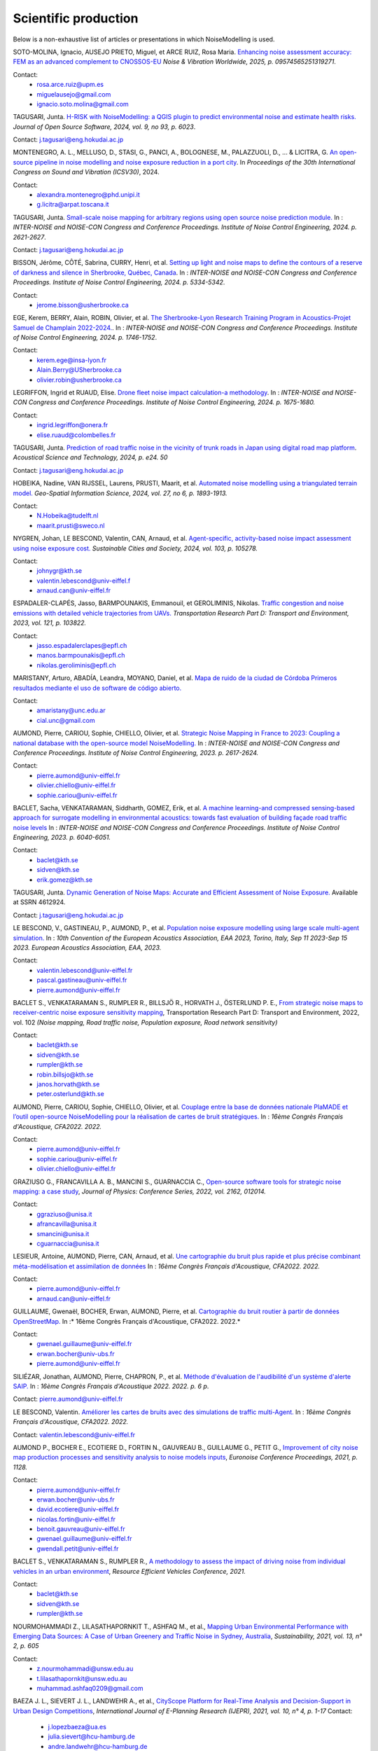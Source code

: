 .. _My target:

Scientific production
^^^^^^^^^^^^^^^^^^^^^^^^^^^^^^^^^^^^^^^^^^^

Below is a non-exhaustive list of articles or presentations in which NoiseModelling is used.

SOTO-MOLINA, Ignacio, AUSEJO PRIETO, Miguel, et ARCE RUIZ, Rosa Maria. `Enhancing noise assessment accuracy: FEM as an advanced complement to CNOSSOS-EU <https://journals.sagepub.com/doi/10.1177/09574565251319271>`_ *Noise & Vibration Worldwide, 2025, p. 09574565251319271*.

Contact: 
         - rosa.arce.ruiz@upm.es
         - miguelausejo@gmail.com
         - ignacio.soto.molina@gmail.com

TAGUSARI, Junta. `H-RISK with NoiseModelling: a QGIS plugin to predict environmental noise and estimate health risks. <https://joss.theoj.org/papers/10.21105/joss.06023.pdf>`_ *Journal of Open Source Software, 2024, vol. 9, no 93, p. 6023*.

Contact: j.tagusari@eng.hokudai.ac.jp

MONTENEGRO, A. L., MELLUSO, D., STASI, G., PANCI, A., BOLOGNESE, M., PALAZZUOLI, D., ... & LICITRA, G. `An open-source pipeline in noise modelling and noise exposure reduction in a port city <https://www.researchgate.net/profile/Alexandra-Montenegro/publication/382072874_An_open-source_pipeline_in_noise_modelling_and_noise_exposure_reduction_in_a_port_city/links/668bdf59f3b61c4e2cb7e962/An-open-source-pipeline-in-noise-modelling-and-noise-exposure-reduction-in-a-port-city.pdf>`_. In *Proceedings of the 30th International Congress on Sound and Vibration (ICSV30)*, 2024.

Contact: 
         - alexandra.montenegro@phd.unipi.it
         - g.licitra@arpat.toscana.it

TAGUSARI, Junta. `Small-scale noise mapping for arbitrary regions using open source noise prediction module. <https://www.ingentaconnect.com/content/ince/incecp/2024/00000270/00000009/art00070>`_ In : *INTER-NOISE and NOISE-CON Congress and Conference Proceedings. Institute of Noise Control Engineering, 2024. p. 2621-2627*.

Contact: j.tagusari@eng.hokudai.ac.jp

BISSON, Jérôme, CÔTÉ, Sabrina, CURRY, Henri, et al. `Setting up light and noise maps to define the contours of a reserve of darkness and silence in Sherbrooke, Québec, Canada <https://www.researchgate.net/publication/384881081_Setting_up_light_and_noise_maps_to_define_the_contours_of_a_reserve_of_darkness_and_silence_in_Sherbrooke_Quebec_Canada>`_. In : *INTER-NOISE and NOISE-CON Congress and Conference Proceedings. Institute of Noise Control Engineering, 2024. p. 5334-5342*.

Contact:
         - jerome.bisson@usherbrooke.ca

EGE, Kerem, BERRY, Alain, ROBIN, Olivier, et al. `The Sherbrooke-Lyon Research Training Program in Acoustics-Projet Samuel de Champlain 2022-2024. <https://www.researchgate.net/publication/384879871_The_Sherbrooke-Lyon_Research_Training_Program_in_Acoustics_-_Projet_Samuel_de_Champlain_2022-2024>`_. In : *INTER-NOISE and NOISE-CON Congress and Conference Proceedings. Institute of Noise Control Engineering, 2024. p. 1746-1752*.

Contact: 
         - kerem.ege@insa-lyon.fr
         - Alain.Berry@USherbrooke.ca
         - olivier.robin@usherbrooke.ca

LEGRIFFON, Ingrid et RUAUD, Elise. `Drone fleet noise impact calculation-a methodology <https://www.ingentaconnect.com/contentone/ince/incecp/2024/00000270/00000010/art00074>`_. In : *INTER-NOISE and NOISE-CON Congress and Conference Proceedings. Institute of Noise Control Engineering, 2024. p. 1675-1680.*

Contact: 
         - ingrid.legriffon@onera.fr
         - elise.ruaud@colombelles.fr

TAGUSARI, Junta. `Prediction of road traffic noise in the vicinity of trunk roads in Japan using digital road map platform <https://www.researchgate.net/publication/381089609_Prediction_of_road_traffic_noise_in_the_vicinity_of_trunk_roads_in_Japan_using_digital_road_map_platform>`_. *Acoustical Science and Technology, 2024, p. e24. 50*

Contact: j.tagusari@eng.hokudai.ac.jp

HOBEIKA, Nadine, VAN RIJSSEL, Laurens, PRUSTI, Maarit, et al. `Automated noise modelling using a triangulated terrain model. <https://www.tandfonline.com/doi/full/10.1080/10095020.2023.2270520>`_ *Geo-Spatial Information Science, 2024, vol. 27, no 6, p. 1893-1913.*

Contact: 
         - N.Hobeika@tudelft.nl
         - maarit.prusti@sweco.nl

NYGREN, Johan, LE BESCOND, Valentin, CAN, Arnaud, et al. `Agent-specific, activity-based noise impact assessment using noise exposure cost. <https://www.sciencedirect.com/science/article/pii/S2210670724001069>`_ *Sustainable Cities and Society, 2024, vol. 103, p. 105278.*

Contact: 
         - johnygr@kth.se
         - valentin.lebescond@univ-eiffel.f
         - arnaud.can@univ-eiffel.fr

ESPADALER-CLAPÉS, Jasso, BARMPOUNAKIS, Emmanouil, et GEROLIMINIS, Nikolas. `Traffic congestion and noise emissions with detailed vehicle trajectories from UAVs. <https://www.sciencedirect.com/science/article/pii/S1361920923002195>`_ *Transportation Research Part D: Transport and Environment, 2023, vol. 121, p. 103822.*

Contact: 
         - jasso.espadalerclapes@epfl.ch
         - manos.barmpounakis@epfl.ch
         - nikolas.geroliminis@epfl.ch

MARISTANY, Arturo, ABADÍA, Leandra, MOYANO, Daniel, et al. `Mapa de ruido de la ciudad de Córdoba Primeros resultados mediante el uso de software de código abierto. <https://www.researchgate.net/profile/Arturo-Maristany/publication/387495187_Mapa_de_ruido_de_la_ciudad_de_Cordoba_Promeros_resultados_mediante_el_uso_de_software_de_codigo_abierto/links/677076d3894c552085316943/Mapa-de-ruido-de-la-ciudad-de-Cordoba-Promeros-resultados-mediante-el-uso-de-software-de-codigo-abierto.pdf>`_

Contact: 
         - amaristany@unc.edu.ar
         - cial.unc@gmail.com

AUMOND, Pierre, CARIOU, Sophie, CHIELLO, Olivier, et al. `Strategic Noise Mapping in France to 2023: Coupling a national database with the open-source model NoiseModelling. <https://www.ingentaconnect.com/content/ince/incecp/2023/00000265/00000005/art00074>`_ In : *INTER-NOISE and NOISE-CON Congress and Conference Proceedings. Institute of Noise Control Engineering, 2023. p. 2617-2624.*

Contact: 
         - pierre.aumond@univ-eiffel.fr
         - olivier.chiello@univ-eiffel.fr
         - sophie.cariou@univ-eiffel.fr

BACLET, Sacha, VENKATARAMAN, Siddharth, GOMEZ, Erik, et al. `A machine learning-and compressed sensing-based approach for surrogate modelling in environmental acoustics: towards fast evaluation of building façade road traffic noise levels <https://www.researchgate.net/publication/363151177_A_machine_learning-_and_compressed_sensing-based_approach_for_surrogate_modelling_in_environmental_acoustics_towards_fast_evaluation_of_building_facade_road_traffic_noise_levels>`_ In : *INTER-NOISE and NOISE-CON Congress and Conference Proceedings. Institute of Noise Control Engineering, 2023. p. 6040-6051.*

Contact: 
         - baclet@kth.se
         - sidven@kth.se
         - erik.gomez@kth.se

TAGUSARI, Junta. `Dynamic Generation of Noise Maps: Accurate and Efficient Assessment of Noise Exposure. <https://download.ssrn.com/apac/9406a31e-328b-4377-89b6-888c8b49f9df-meca.pdf?response-content-disposition=inline&X-Amz-Security-Token=IQoJb3JpZ2luX2VjEH0aCXVzLWVhc3QtMSJIMEYCIQDZ9GaMhx%2BGWt8MaG%2FfqjNcio%2BInAJxFDvYppwbT4zr1gIhAKJTR%2Fuc6mExjzlGp%2Fnh7lS2Bi6FWf0vMXy8l4KtwOSHKr0FCBUQBBoMMzA4NDc1MzAxMjU3IgzQYNbDJL986oTwGOAqmgUSFHFzAz4QmqrzUVDL4XlGkKs%2FsvdE8J5vhLi2PkwmjORHIPgZQRRU10ZwJpftxXX0FHEVd4%2B%2F3JwcLE3fM7Hxq8kdIk1vk%2BcVzzQSazsB1ONv5jdBbj50J6ntCviv3F%2FAwHtBXrnToXl2fTb3Jh8R5dSGbmsbTbutC%2BwZ1vlUAkzQBGogpAedZx9ClQslFParlmF7qc2gOSLiUazUS2hCfkfEXerrY%2BDZwvVLmbtFtbS9%2F3wLo4Oh4VwGoCfyf1hoQmLX70I49TCw3HiXhgrOKq5oKI%2B6s73Gf87snXhsF8jHnq%2F5mQkMygvdU612G3APmFJcsa045fnhFj8%2BbTtW%2Bscz7jesWdeX4FUCukird226zOo1pNF%2F%2BJ9OrhayzbAIdKUpueGxkp%2FYmbdGfNRAtNJrD4ZL0FPXgHi0UD6QdxoewrKg2%2BQcaoSQMYQZAvaZbqq4HYtMZx4IWUiZP6WXdsnMr7R%2BAAFZiaHRgweAT%2FJ7YimCDQ8GtHQUs1DXoy32OkRqbBd9Tqcu%2BvLS968u5NSCsNAq8SRf93gMhfZ1ZzvC4ZZRau27HPeWvpddpmfa85959DgpNc%2BVJLJXSLl08M7Vw9v1K4JHtdt7Rsq9vcfEI5uY3AnEHkUZNFIPpX8Cuk5mfr0TbKChryS1ylpnXcgUET5eJ73DzrDrZtTqhJj524R6yXz87iA1Y%2BFGcAlm7Q2zaJyXV31uMm53Pe7eiOtRz76E4rvSD%2BffOIIKAfjzd%2FY%2Fu4Q75hLbl31mjAooBphF56Dq8k9hNUt1ClZHDkW84YRO14XiAnn7P460pqxckiZjol2G9dQLPShhQwyc016c7GK4mnqAwZ8ii7wdy5FzyvzGQaoZtGuWJvRGVbY74BUb4gdsWnQw4tKowAY6sAGFQO9Q0HwhZg6KsQ63IoEhDUHzac5%2BktZN21uGzYCsnsevbVEZtrftYxts1725jGyQyoMahjzc8oCbXGEx2V31B0CBU1cOGyWe7NWN6qMb7G9t%2FvJNq3Hs7X4qDzGXEW8mmkj8pMkatRvhONZE5%2BKFXc8GyCspYzSDtJibdS4%2FoIY2RJ%2FysVTEbW%2F0d0gFo6uowU9AQS6BnOnFBbAKew8E3aT1jYzgsiCfug1JA16Ijg%3D%3D&X-Amz-Algorithm=AWS4-HMAC-SHA256&X-Amz-Date=20250424T122847Z&X-Amz-SignedHeaders=host&X-Amz-Expires=300&X-Amz-Credential=ASIAUPUUPRWESJSSBOUR%2F20250424%2Fus-east-1%2Fs3%2Faws4_request&X-Amz-Signature=52b7e89c94ef15170e06d49a38b9151f19a466db717d27e01ac0737e5edf6c55&abstractId=4612924>`_ Available at SSRN 4612924.

Contact: j.tagusari@eng.hokudai.ac.jp

LE BESCOND, V., GASTINEAU, P., AUMOND, P., et al. `Population noise exposure modelling using large scale multi-agent simulation. <https://dael.euracoustics.org/confs/fa2023/data/articles/000680.pdf>`_ In : *10th Convention of the European Acoustics Association, EAA 2023, Torino, Italy, Sep 11 2023-Sep 15 2023. European Acoustics Association, EAA, 2023.*

Contact: 
         - valentin.lebescond@univ-eiffel.fr
         - pascal.gastineau@univ-eiffel.fr
         - pierre.aumond@univ-eiffel.fr

BACLET S., VENKATARAMAN S., RUMPLER R., BILLSJÖ R., HORVATH J., ÖSTERLUND P. E., `From strategic noise maps to receiver-centric noise exposure sensitivity mapping <https://www.sciencedirect.com/science/article/pii/S1361920921004089>`_, Transportation Research Part D: Transport and Environment, 2022, vol. 102 *(Noise mapping, Road traffic noise, Population exposure, Road network sensitivity)*

Contact: 
         - baclet@kth.se
         - sidven@kth.se
         - rumpler@kth.se
         - robin.billsjo@kth.se
         - janos.horvath@kth.se
         - peter.osterlund@kth.se

AUMOND, Pierre, CARIOU, Sophie, CHIELLO, Olivier, et al. `Couplage entre la base de données nationale PlaMADE et l’outil open-source NoiseModelling pour la réalisation de cartes de bruit stratégiques. <https://hal.science/hal-03848495/>`_ In : *16ème Congrès Français d'Acoustique, CFA2022. 2022.*

Contact: 
         - pierre.aumond@univ-eiffel.fr
         - sophie.cariou@univ-eiffel.fr
         - olivier.chiello@univ-eiffel.fr

GRAZIUSO G., FRANCAVILLA A. B., MANCINI S., GUARNACCIA C., `Open-source software tools for strategic noise mapping: a case study <https://iopscience.iop.org/article/10.1088/1742-6596/2162/1/012014>`_, *Journal of Physics: Conference Series, 2022, vol. 2162, 012014.*

Contact: 
         - ggraziuso@unisa.it
         - afrancavilla@unisa.it
         - smancini@unisa.it
         - cguarnaccia@unisa.it

LESIEUR, Antoine, AUMOND, Pierre, CAN, Arnaud, et al. `Une cartographie du bruit plus rapide et plus précise combinant méta-modélisation et assimilation de données <https://hal.science/hal-03848396/>`_ In : *16ème Congrès Français d'Acoustique, CFA2022. 2022.*

Contact: 
         - pierre.aumond@univ-eiffel.fr
         - arnaud.can@univ-eiffel.fr

GUILLAUME, Gwenaël, BOCHER, Erwan, AUMOND, Pierre, et al. `Cartographie du bruit routier à partir de données OpenStreetMap. <https://hal.science/hal-03848394/>`_ In :* 16ème Congrès Français d'Acoustique, CFA2022. 2022.*

Contact: 
         - gwenael.guillaume@univ-eiffel.fr
         - erwan.bocher@univ-ubs.fr
         - pierre.aumond@univ-eiffel.fr

SILIÉZAR, Jonathan, AUMOND, Pierre, CHAPRON, P., et al. `Méthode d'évaluation de l'audibilité d'un système d'alerte SAIP. <https://hal.science/hal-03777367/>`_ In : *16ème Congrès Français d'Acoustique 2022. 2022. p. 6 p*.

Contact: pierre.aumond@univ-eiffel.fr

LE BESCOND, Valentin. `Améliorer les cartes de bruits avec des simulations de traffic multi-Agent. <https://hal.science/hal-03848432/>`_ In : *16ème Congrès Français d'Acoustique, CFA2022. 2022.*

Contact: valentin.lebescond@univ-eiffel.fr

AUMOND P., BOCHER E., ECOTIERE D., FORTIN N., GAUVREAU B., GUILLAUME G., PETIT G., `Improvement of city noise map production processes and sensitivity analysis to noise models inputs <http://www.sea-acustica.es/fileadmin/Madeira21/ID122.pdf>`_, *Euronoise Conference Proceedings, 2021, p. 1128.*

Contact: 
         - pierre.aumond@univ-eiffel.fr
         - erwan.bocher@univ-ubs.fr
         - david.ecotiere@univ-eiffel.fr
         - nicolas.fortin@univ-eiffel.fr
         - benoit.gauvreau@univ-eiffel.fr
         - gwenael.guillaume@univ-eiffel.fr
         - gwendall.petit@univ-eiffel.fr

BACLET S., VENKATARAMAN S., RUMPLER R., `A methodology to assess the impact of driving noise from individual vehicles in an urban environment <http://axaco.s3.amazonaws.com/uploads/2021/06/07/MIHmJYsH/rev2021-032.pdf>`_, *Resource Efficient Vehicles Conference, 2021.*

Contact: 
         - baclet@kth.se
         - sidven@kth.se
         - rumpler@kth.se

NOURMOHAMMADI Z., LILASATHAPORNKIT T., ASHFAQ M., et al., `Mapping Urban Environmental Performance with Emerging Data Sources: A Case of Urban Greenery and Traffic Noise in Sydney, Australia <https://www.mdpi.com/2071-1050/13/2/605>`_, *Sustainability, 2021, vol. 13, n° 2, p. 605*

Contact: 
         - z.nourmohammadi@unsw.edu.au
         - t.lilasathapornkit@unsw.edu.au
         - muhammad.ashfaq0209@gmail.com

BAEZA J. L., SIEVERT J. L., LANDWEHR A., et al., `CityScope Platform for Real-Time Analysis and Decision-Support in Urban Design Competitions <https://www.igi-global.com/article/cityscope-platform-for-real-time-analysis-and-decision-support-in-urban-design-competitions/278826>`_, *International Journal of E-Planning Research (IJEPR), 2021, vol. 10, n° 4, p. 1-17*
Contact: 
         - j.lopezbaeza@ua.es
         - julia.sievert@hcu-hamburg.de
         - andre.landwehr@hcu-hamburg.de
         - noyman@mit.edu
         - joerg.noennig@tu-dresden.de

LE BESCOND V., CAN A., AUMOND P., GASTINEAU P., `Open-source modeling chain for the dynamic assessment of road traffic noise exposure <https://www.sciencedirect.com/science/article/pii/S1361920921000973>`_, *Transportation Research Part D: Transport and Environment, 2021, vol. 94, 102793 (Watch a `short presentation <https://youtu.be/jNCG0qQrsrE>`_ on Youtube)*

Contact: 
         - valentin.lebescond@univ-eiffel.fr
         - arnaud.can@univ-eiffel.fr
         - pierre.aumond@univ-eiffel.fr
         - pascal.gastineau@univ-eiffel.fr

LESIEUR A., MALLET V., AUMOND P., CAN A., `Data assimilation for urban noise mapping with a meta-model <https://www.sciencedirect.com/science/article/pii/S0003682X21000311>`_, *Applied Acoustics, 2021, vol. 176, 107938,*

Contact: 
         - antoine.lesieur@inria.fr
         - vivien.mallet@inria.fr
         - pierre.aumond@univ-eiffel.fr
         - arnaud.can@univ-eiffel.fr

AUMOND P., CAN A., MALLET V., GAUVREAU B., GUILLAUME G., `Global sensitivity analysis of a noise mapping model based on open-source software <https://www.sciencedirect.com/science/article/abs/pii/S0003682X20310021>`_, *Applied Acoustics, 2021, vol. 176, 107899.*

Contact: 
         - pierre.aumond@univ-eiffel.fr
         - vivien.mallet@inria.fr
         - arnaud.can@univ-eiffel.fr
         - benoit.gauvreau@univ-eiffel.fr
         - gwenael.guillaume@univ-eiffel.fr

LESIEUR A., AUMOND P., MALLET V., et al., `Meta-modeling for urban noise mapping <https://asa.scitation.org/doi/10.1121/10.0002866>`_. *The Journal of the Acoustical Society of America, 2020, vol. 148, no 6, p. 3671-3681.*

Contact: 
         - antoine.lesieur@inria.fr
         - vivien.mallet@inria.fr
         - pierre.aumond@univ-eiffel.fr

.. figure:: images/examples/Metamodeling.PNG
    :align: center
    :width: 75%
    :target: https://www.youtube.com/watch?v=orc5ZbN2dlY

.. centered::
  https://www.youtube.com/watch?v=orc5ZbN2dlY

WANG Z., NOVACK T., YAN Y., ZIPF A., `Quiet Route Planning for Pedestrians in Traffic Noise Polluted Environments <https://ieeexplore.ieee.org/document/9139350/>`_, *IEEE Transactions on Intelligent Transportation Systems, 2020.*

Contact: 
         - zhiyong.wang@scut.edu.cn
         - Tessio.Novack@warwick.ac.uk
         - yanyingwei@u.nus.edu
         - zipf@uni-heidelberg.de

AUMOND P., FORTIN N., CAN A., `Overview of the NoiseModelling open-source software version 3 and its applications <https://www.ingentaconnect.com/contentone/ince/incecp/2020/00000261/00000004/art00003>`_, *INTER-NOISE and NOISE-CON Congress and Conference Proceedings, 2020, vol. 261, n°4, p. 2005-2011.*

Contact: 
         - pierre.aumond@univ-eiffel.fr
         - nicolas.fortin@univ-eiffel.fr
         - arnaud.can@univ-eiffel.fr

BOCHER, Erwan, GUILLAUME, Gwenaël, PICAUT, Judicaël, et al. `Noisemodelling: An open source GIS based tool to produce environmental noise maps <https://www.mdpi.com/2220-9964/8/3/130>`_. *Isprs international journal of geo-information, 2019, vol. 8, no 3, p. 130.*

Contact: 
         - erwan.bocher@univ-ubs.fr
         - gwenael.guillaume@univ-eiffel.fr
         - judicael.picaut@univ-eiffel.fr

CAN A., AUMOND P., BECARIE, C., LECLERCQ, L., `Dynamic approach for the study of the spatial impact of road traffic noise at peak hours <https://pub.dega-akustik.de/ICA2019/data/articles/000646.pdf>`_, *Proceedings of the 23rd International Congress on Acoustics, Aachen, Allemagne, 09-13 September, 2019.*

Contact: 
         - arnaud.can@univ-eiffel.fr
         - pierre.aumond@univ-eiffel.fr
         - cecile.becarie@univ-eiffel.fr
         - ludovic.leclercq@univ-eiffel.fr

QUINTERO G., AUMOND P., CAN A., BALASTEGUI A., ROMEU J., `Statistical requirements for noise mapping based on mobile measurements using bikes <https://www.sciencedirect.com/science/article/abs/pii/S0003682X19302087>`_, Applied Acoustics, 156, 271-278, 2019

Contact: 
         - guillermo.quintero@upc.edu
         - andreu.balastegui@upc.edu

.. figure:: images/examples/Exposure.PNG
    :align: center
    :width: 75%
    :target: https://www.youtube.com/watch?v=jl8tASDr-uQ&t=133s

.. centered::
  https://www.youtube.com/watch?v=jl8tASDr-uQ&t=133s

ALIONTE C-G., COMEAGA D-C., `Noise assessment of the small-scale wind farm <https://doi.org/10.1051/e3sconf/201911202011>`_, In : *E3S Web of Conferences. EDP Sciences, 2019*

Contact: 
         - cristian.alionte@upb.ro
         - daniel.comeaga@upb.ro

AUMOND P., CAN A., MALLET V., GAUVREAU B., GUILLAUME G., `Global sensitivity analysis for urban noise modelling <https://pub.dega-akustik.de/ICA2019/data/articles/000637.pdf>`_, *Proceedings of the 23rd International Congress on Acoustics, Aachen, Allemagne, 09-13 September, 2019*

Contact: 
         - pierre.aumond@univ-eiffel.fr
         - vivien.mallet@inria.fr
         - arnaud.can@univ-eiffel.fr
         - benoit.gauvreau@univ-eiffel.fr
         - gwenael.guillaume@univ-eiffel.fr

ROHRLICH F. , VERRON C. (Noise Makers), *Captation et Simulation d’Ambiances Urbaines Spatialisées*, 2018-2019

Contact: 
         - charles.verron@noisemakers.fr
         - felix.rohrlich@ircam.fr

.. figure:: images/examples/Rohrlich.PNG
    :align: center
    :width: 75%

CAN A., AUMOND P., BECARIE C., LECLERCQ L., `Approche dynamique pour l’étude de l’emprise spatiale du bruit de trafic routier aux heures de pointe <https://hal.archives-ouvertes.fr/hal-02482315>`_, *Recherche en Transport Sécurité, 2018*

Contact: 
         - arnaud.can@univ-eiffel.fr
         - pierre.aumond@univ-eiffel.fr
         - cecile.becarie@univ-eiffel.fr
         - ludovic.leclercq@univ-eiffel.fr

AUMOND P., CAN A., `Probabilistic modeling framework to predict traffic sound distribution <https://www.euronoise2018.eu/docs/papers/86_Euronoise2018.pdf>`_, *Proceedings of Euronoise, Hersonissos, Crete, 27-31 May 2018*

Contact: 
         - arnaud.can@univ-eiffel.fr
         - pierre.aumond@univ-eiffel.fr

AUMOND P., JACQUESSON L., CAN A., `Probabilistic modeling framework for multisource sound mapping <https://www.sciencedirect.com/science/article/pii/S0003682X17311283>`_, *Applied Acoustics, 139, 34-43, 2018*

Contact: 
         - arnaud.can@univ-eiffel.fr
         - ludovic.jacquesson@univ-eiffel.fr
         - pierre.aumond@univ-eiffel.fr

